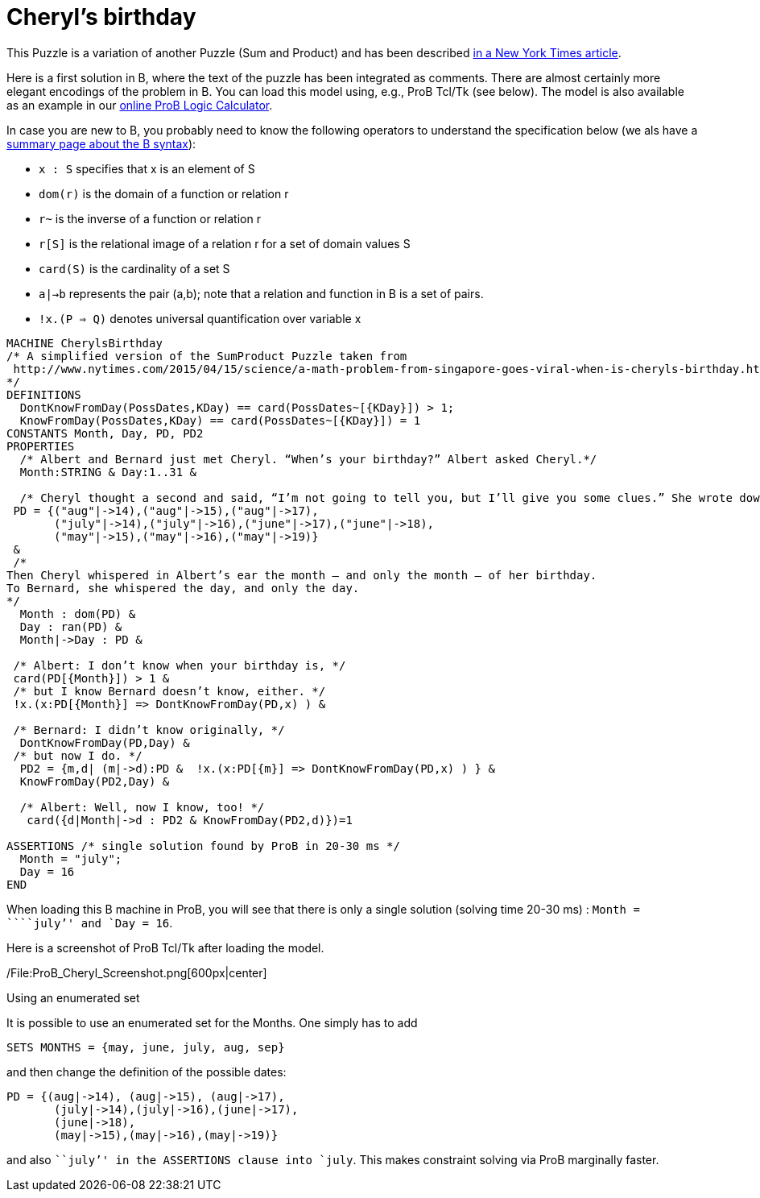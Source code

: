 
= Cheryl's birthday

This Puzzle is a variation of another Puzzle (Sum and Product) and has
been described
http://www.nytimes.com/2015/04/15/science/a-math-problem-from-singapore-goes-viral-when-is-cheryls-birthday.html[in
a New York Times article].

Here is a first solution in B, where the text of the puzzle has been
integrated as comments. There are almost certainly more elegant
encodings of the problem in B. You can load this model using, e.g., ProB
Tcl/Tk (see below). The model is also available as an example in our
link:/ProB_Logic_Calculator[online ProB Logic Calculator].

In case you are new to B, you probably need to know the following
operators to understand the specification below (we als have a
link:/Summary_of_B_Syntax[summary page about the B syntax]):

* `x : S` specifies that x is an element of S
* `dom(r)` is the domain of a function or relation r
* `r~` is the inverse of a function or relation r
* `r[S]` is the relational image of a relation r for a set of domain
values S
* `card(S)` is the cardinality of a set S
* `a|->b` represents the pair (a,b); note that a relation and function
in B is a set of pairs.
* `!x.(P => Q)` denotes universal quantification over variable x

....
MACHINE CherylsBirthday
/* A simplified version of the SumProduct Puzzle taken from
 http://www.nytimes.com/2015/04/15/science/a-math-problem-from-singapore-goes-viral-when-is-cheryls-birthday.html
*/
DEFINITIONS
  DontKnowFromDay(PossDates,KDay) == card(PossDates~[{KDay}]) > 1;
  KnowFromDay(PossDates,KDay) == card(PossDates~[{KDay}]) = 1
CONSTANTS Month, Day, PD, PD2
PROPERTIES
  /* Albert and Bernard just met Cheryl. “When’s your birthday?” Albert asked Cheryl.*/
  Month:STRING & Day:1..31 &

  /* Cheryl thought a second and said, “I’m not going to tell you, but I’ll give you some clues.” She wrote down a list of 10 dates: */
 PD = {("aug"|->14),("aug"|->15),("aug"|->17),
       ("july"|->14),("july"|->16),("june"|->17),("june"|->18),
       ("may"|->15),("may"|->16),("may"|->19)}
 &
 /*
Then Cheryl whispered in Albert’s ear the month — and only the month — of her birthday.
To Bernard, she whispered the day, and only the day.
*/
  Month : dom(PD) &
  Day : ran(PD) &
  Month|->Day : PD &

 /* Albert: I don’t know when your birthday is, */
 card(PD[{Month}]) > 1 &
 /* but I know Bernard doesn’t know, either. */
 !x.(x:PD[{Month}] => DontKnowFromDay(PD,x) ) &

 /* Bernard: I didn’t know originally, */
  DontKnowFromDay(PD,Day) &
 /* but now I do. */
  PD2 = {m,d| (m|->d):PD &  !x.(x:PD[{m}] => DontKnowFromDay(PD,x) ) } &
  KnowFromDay(PD2,Day) &

  /* Albert: Well, now I know, too! */
   card({d|Month|->d : PD2 & KnowFromDay(PD2,d)})=1

ASSERTIONS /* single solution found by ProB in 20-30 ms */
  Month = "july";
  Day = 16
END
....

When loading this B machine in ProB, you will see that there is only a
single solution (solving time 20-30 ms) : `Month = ````july`'' and
`Day = 16`.

Here is a screenshot of ProB Tcl/Tk after loading the model.

/File:ProB_Cheryl_Screenshot.png[600px|center]

Using an enumerated set

It is possible to use an enumerated set for the Months. One simply has
to add

....
SETS MONTHS = {may, june, july, aug, sep}
....

and then change the definition of the possible dates:

....
PD = {(aug|->14), (aug|->15), (aug|->17),
       (july|->14),(july|->16),(june|->17),
       (june|->18),
       (may|->15),(may|->16),(may|->19)}
....

and also ```july`'' in the ASSERTIONS clause into `july`. This makes
constraint solving via ProB marginally faster.
